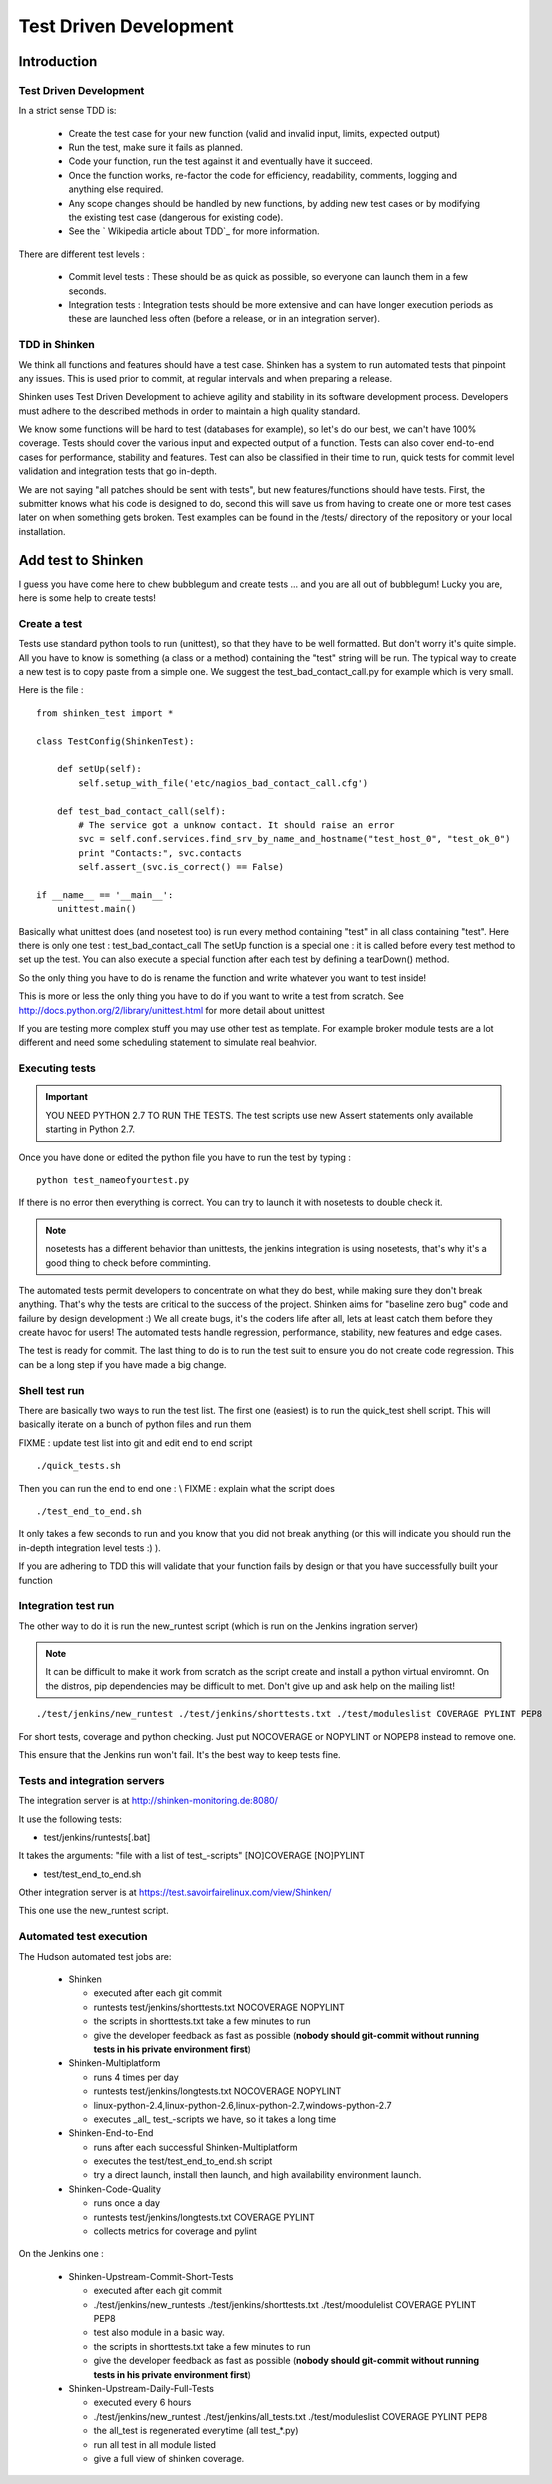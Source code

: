 .. _development/test-driven-development:

=======================
Test Driven Development
=======================


Introduction
============

Test Driven Development
-----------------------

In a strict sense TDD is: 

  * Create the test case for your new function (valid and invalid input, limits, expected output)
  * Run the test, make sure it fails as planned.
  * Code your function, run the test against it and eventually have it succeed. 
  * Once the function works, re-factor the code for efficiency, readability, comments, logging and anything else required. 
  * Any scope changes should be handled by new functions, by adding new test cases or by modifying the existing test case (dangerous for existing code). 
  * See the ` Wikipedia article about TDD`_ for more information.

There are different test levels : 

  * Commit level tests : These should be as quick as possible, so everyone can launch them in a few seconds. 
  * Integration tests : Integration tests should be more extensive and can have longer execution periods as these are launched less often (before a release, or in an integration server).


TDD in Shinken
--------------

We think all functions and features should have a test case. Shinken has a system to run automated tests that pinpoint any issues. This is used prior to commit, at regular intervals and when preparing a release.

Shinken uses Test Driven Development to achieve agility and stability in its software development process. Developers must adhere to the described methods in order to maintain a high quality standard.

We know some functions will be hard to test (databases for example), so let's do our best, we can't have 100% coverage. Tests should cover the various input and expected output of a function. Tests can also cover end-to-end cases for performance, stability and features. Test can also be classified in their time to run, quick tests for commit level validation and integration tests that go in-depth.

We are not saying "all patches should be sent with tests", but new features/functions should have tests. First, the submitter knows what his code is designed to do, second this will save us from having to create one or more test cases later on when something gets broken. Test examples can be found in the /tests/ directory of the repository or your local installation.


Add test to Shinken
===================

I guess you have come here to chew bubblegum and create tests ... and you are all out of bubblegum! Lucky you are, here is some help to create tests!


Create a test
-------------

Tests use standard python tools to run (unittest), so that they have to be well formatted. But don't worry it's quite simple. All you have to know is something (a class or a method) containing the "test" string will be run. The typical way to create a new test is to copy paste from a simple one. We suggest the test_bad_contact_call.py for example which is very small.

Here is the file : 
  
::

  from shinken_test import *
  
  class TestConfig(ShinkenTest):
  
      def setUp(self):
          self.setup_with_file('etc/nagios_bad_contact_call.cfg')
  
      def test_bad_contact_call(self):
          # The service got a unknow contact. It should raise an error
          svc = self.conf.services.find_srv_by_name_and_hostname("test_host_0", "test_ok_0")
          print "Contacts:", svc.contacts
          self.assert_(svc.is_correct() == False)
  
  if __name__ == '__main__':
      unittest.main()
  

Basically what unittest does (and nosetest too) is run every method containing "test" in all class containing "test". Here there is only one test : test_bad_contact_call
The setUp function is a special one : it is called before every test method to set up the test. You can also execute a special function after each test by defining a tearDown() method.

So the only thing you have to do is rename the function and write whatever you want to test inside! 

This is more or less the only thing you have to do if you want to write a test from scratch. See http://docs.python.org/2/library/unittest.html for more detail about unittest

If you are testing more complex stuff you may use other test as template. For example broker module tests are a lot different and need some scheduling statement to simulate real beahvior.


Executing tests 
----------------

.. important::  YOU NEED PYTHON 2.7 TO RUN THE TESTS. The test scripts use new Assert statements only available starting in Python 2.7.

Once you have done or edited the python file you have to run the test by typing :
  
::

   python test_nameofyourtest.py
   
If there is no error then everything is correct. You can try to launch it with nosetests to double check it. 

.. note::   nosetests has a different behavior than unittests, the jenkins integration is using nosetests, that's why it's a good thing to check before comminting.

The automated tests permit developers to concentrate on what they do best, while making sure they don't break anything. That's why the tests are critical to the success of the project. Shinken aims for "baseline zero bug" code and failure by design development :)
We all create bugs, it's the coders life after all, lets at least catch them before they create havoc for users! The automated tests handle regression, performance, stability, new features and edge cases.

The test is ready for commit. The last thing to do is to run the test suit to ensure you do not create code regression. This can be a long step if you have made a big change.


Shell test run 
---------------

There are basically two ways to run the test list. The first one (easiest) is to run the quick_test shell script. This will basically iterate on a bunch of python files and run them

FIXME : update test list into git and edit end to end script
  
::

  ./quick_tests.sh 
  
Then you can run the end to end one : \\
FIXME : explain what the script does
  
::

  ./test_end_to_end.sh 
  
It only takes a few seconds to run and you know that you did not break anything (or this will indicate you should run the in-depth integration level tests :) ).

If you are adhering to TDD this will validate that your function fails by design or that you have successfully built your function


Integration test run 
---------------------

The other way to do it is run the new_runtest script (which is run on the Jenkins ingration server)

.. note::   It can be difficult to make it work from scratch as the script create and install a python virtual enviromnt. On the distros, pip dependencies may be difficult to met. Don't give up and ask help on the mailing list! 

::

   ./test/jenkins/new_runtest ./test/jenkins/shorttests.txt ./test/moduleslist COVERAGE PYLINT PEP8
  
  
For short tests, coverage and python checking. Just put NOCOVERAGE or NOPYLINT or NOPEP8 instead to remove one.

This ensure that the Jenkins run won't fail. It's the best way to keep tests fine. 


Tests and integration servers 
------------------------------

The integration server is at http://shinken-monitoring.de:8080/

It use the following tests:

* test/jenkins/runtests[.bat]

It takes the arguments: "file with a list of test\_-scripts" [NO]COVERAGE [NO]PYLINT

* test/test_end_to_end.sh


Other integration server is at https://test.savoirfairelinux.com/view/Shinken/

This one use the new_runtest script.


Automated test execution 
-------------------------

The Hudson automated test jobs are:

 * Shinken
 
   * executed after each git commit
   * runtests test/jenkins/shorttests.txt NOCOVERAGE NOPYLINT
   * the scripts in shorttests.txt take a few minutes to run
   * give the developer feedback as fast as possible (**nobody should git-commit without running tests in his private environment first**)

 * Shinken-Multiplatform
 
   * runs 4 times per day
   * runtests test/jenkins/longtests.txt NOCOVERAGE NOPYLINT
   * linux-python-2.4,linux-python-2.6,linux-python-2.7,windows-python-2.7
   * executes _all_ test\_-scripts we have, so it takes a long time

 * Shinken-End-to-End
 
   * runs after each successful Shinken-Multiplatform
   * executes the test/test_end_to_end.sh script
   * try a direct launch, install then launch, and high availability environment launch.

 * Shinken-Code-Quality
 
   * runs once a day
   * runtests test/jenkins/longtests.txt COVERAGE PYLINT
   * collects metrics for coverage and pylint

On the Jenkins one : 

 * Shinken-Upstream-Commit-Short-Tests 	 
 
   * executed after each git commit
   * ./test/jenkins/new_runtests ./test/jenkins/shorttests.txt ./test/moodulelist COVERAGE PYLINT PEP8
   * test also module in a basic way.
   * the scripts in shorttests.txt take a few minutes to run
   * give the developer feedback as fast as possible (**nobody should git-commit without running tests in his private environment first**)

 * Shinken-Upstream-Daily-Full-Tests 
 
   * executed every 6 hours
   * ./test/jenkins/new_runtest ./test/jenkins/all_tests.txt ./test/moduleslist COVERAGE PYLINT PEP8
   * the all_test is regenerated everytime (all test_*.py)
   * run all test in all module listed
   * give a full view of shinken coverage.

.. _ Wikipedia article about TDD: http://en.wikipedia.org/wiki/Test-driven_development
